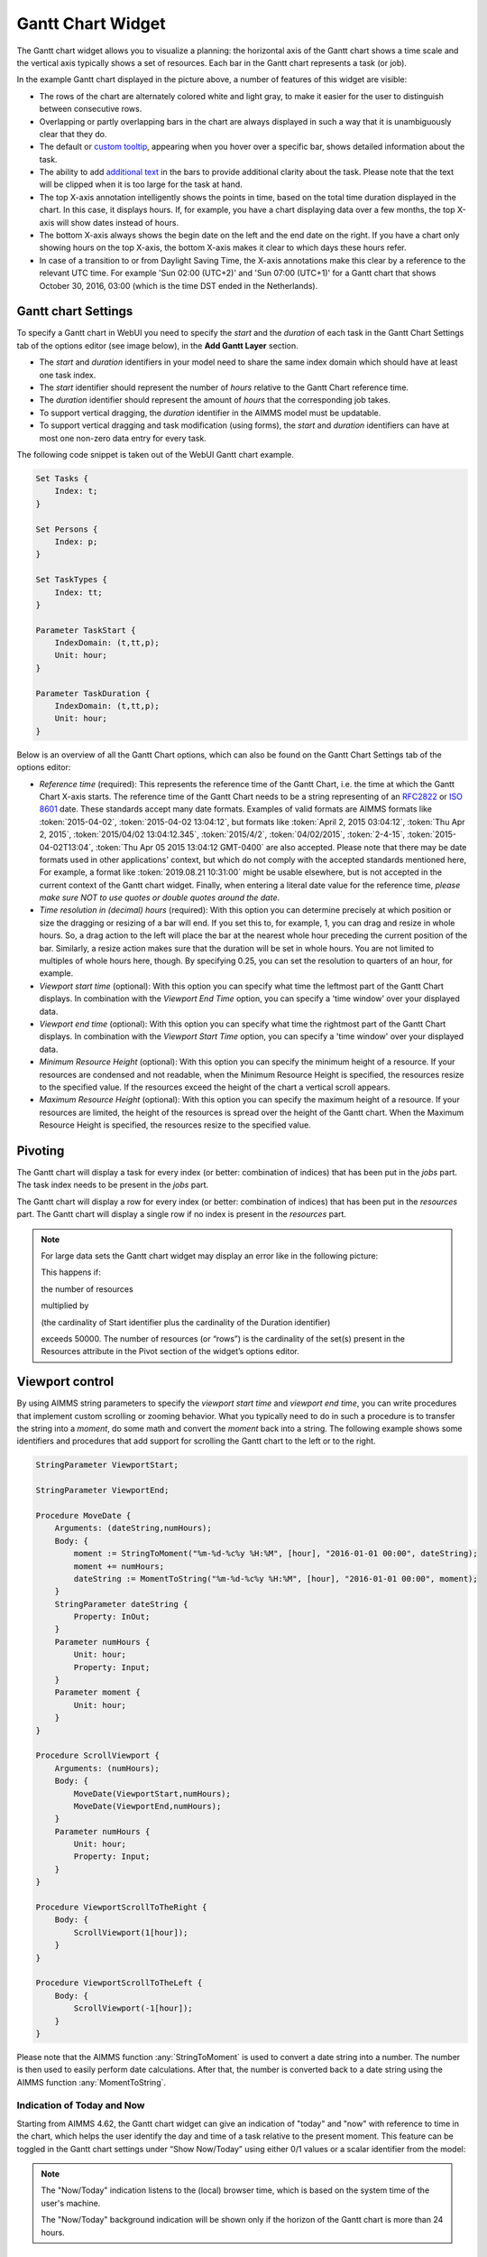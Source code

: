 Gantt Chart Widget
==================

The Gantt chart widget allows you to visualize a planning: the horizontal axis of the Gantt chart shows a time scale and the vertical axis typically shows a set of resources. Each bar in the Gantt chart represents a task (or job).

.. image:: images/gantt-chart.png
    :align: center

In the example Gantt chart displayed in the picture above, a number of features of this widget are visible:

* The rows of the chart are alternately colored white and light gray, to make it easier for the user to distinguish between consecutive rows.
* Overlapping or partly overlapping bars in the chart are always displayed in such a way that it is unambiguously clear that they do.
* The default or `custom tooltip <widget-options.html#adding-tooltips>`_, appearing when you hover over a specific bar, shows detailed information about the task.
* The ability to add `additional text <widget-options.html#additional-identifier-properties>`_ in the bars to provide additional clarity about the task. Please note that the text will be clipped when it is too large for the task at hand.
* The top X-axis annotation intelligently shows the points in time, based on the total time duration displayed in the chart. In this case, it displays hours. If, for example, you have a chart displaying data over a few months, the top X-axis will show dates instead of hours.
* The bottom X-axis always shows the begin date on the left and the end date on the right. If you have a chart only showing hours on the top X-axis, the bottom X-axis makes it clear to which days these hours refer.
* In case of a transition to or from Daylight Saving Time, the X-axis annotations make this clear by a reference to the relevant UTC time. For example 'Sun 02:00 (UTC+2)' and 'Sun 07:00 (UTC+1)' for a Gantt chart that shows October 30, 2016, 03:00 (which is the time DST ended in the Netherlands).

Gantt chart Settings
--------------------

To specify a Gantt chart in WebUI you need to specify the *start* and the *duration* of each task in the Gantt Chart Settings tab of the options editor (see image below), in the **Add Gantt Layer** section.

.. image:: images/ganttoptionseditor.jpg
    :align: center

* The *start* and *duration* identifiers in your model need to share the same index domain which should have at least one task index.
* The *start* identifier should represent the number of *hours* relative to the Gantt Chart reference time.
* The *duration* identifier should represent the amount of *hours* that the corresponding job takes.
* To support vertical dragging, the *duration* identifier in the AIMMS model must be updatable.
* To support vertical dragging and task modification (using forms), the *start* and *duration* identifiers can have at most one non-zero data entry for every task.

The following code snippet is taken out of the WebUI Gantt chart example.

.. code::

    Set Tasks {
        Index: t;
    }

    Set Persons {
        Index: p;
    }

    Set TaskTypes {
        Index: tt;
    }

    Parameter TaskStart {
        IndexDomain: (t,tt,p);
        Unit: hour;
    }

    Parameter TaskDuration {
        IndexDomain: (t,tt,p);
        Unit: hour;
    } 

.. image:: images/gantt-chart-contents.png
    :align: center

Below is an overview of all the Gantt Chart options, which can also be found on the Gantt Chart Settings tab of the options editor:

* *Reference time* (required): This represents the reference time of the Gantt Chart, i.e. the time at which the Gantt Chart X-axis starts. The reference time of the Gantt Chart needs to be a string representing of an `RFC2822 <https://datatracker.ietf.org/doc/html/rfc2822#page-14>`_ or `ISO 8601 <http://www.w3.org/TR/NOTE-datetime>`_ date. These standards accept many date formats. Examples of valid formats are AIMMS formats like :token:`2015-04-02`, :token:`2015-04-02 13:04:12`, but formats like :token:`April 2, 2015 03:04:12`, :token:`Thu Apr 2, 2015`, :token:`2015/04/02 13:04:12.345`, :token:`2015/4/2`, :token:`04/02/2015`, :token:`2-4-15`, :token:`2015-04-02T13:04`, :token:`Thu Apr 05 2015 13:04:12 GMT-0400` are also accepted. Please note that there may be date formats used in other applications' context, but which do not comply with the accepted standards mentioned here, For example, a format like :token:`2019.08.21 10:31:00` might be usable elsewhere, but is not accepted in the current context of the Gantt chart widget. Finally, when entering a literal date value for the reference time, *please make sure NOT to use quotes or double quotes around the date*.
* *Time resolution in (decimal) hours* (required): With this option you can determine precisely at which position or size the dragging or resizing of a bar will end. If you set this to, for example, 1, you can drag and resize in whole hours. So, a drag action to the left will place the bar at the nearest whole hour preceding the current position of the bar. Similarly, a resize action makes sure that the duration will be set in whole hours. You are not limited to multiples of whole hours here, though. By specifying 0.25, you can set the resolution to quarters of an hour, for example.
* *Viewport start time* (optional): With this option you can specify what time the leftmost part of the Gantt Chart displays. In combination with the *Viewport End Time* option, you can specify a 'time window' over your displayed data.
* *Viewport end time* (optional): With this option you can specify what time the rightmost part of the Gantt Chart displays. In combination with the *Viewport Start Time* option, you can specify a 'time window' over your displayed data.
* *Minimum Resource Height* (optional): With this option you can specify the minimum height of a resource. If your resources are condensed and not readable, when the Minimum Resource Height is specified, the resources resize to the specified value. If the resources exceed the height of the chart a vertical scroll appears. 
* *Maximum Resource Height* (optional): With this option you can specify the maximum height of a resource. If your resources are limited, the height of the resources is spread over the height of the Gantt chart. When the Maximum Resource Height is specified, the resources resize to the specified value.


Pivoting
----------

The Gantt chart will display a task for every index (or better: combination of indices) that has been put in the *jobs* part. The task index needs to be present in the *jobs* part.

The Gantt chart will display a row for every index (or better: combination of indices) that has been put in the *resources* part. The Gantt chart will display a single row if no index is present in the *resources* part.

.. image:: images/gantt-chart-pivot.png
    :align: center

	
.. note::

    For large data sets the Gantt chart widget may display an error like in the following picture:
	
    .. image:: images/GanttChart-DataOverloadError.png
        :align: center
	
    This happens if:
	
    the number of resources 
	
    multiplied by
	
    (the cardinality of Start identifier plus the cardinality of the Duration identifier)

    exceeds 50000. The number of resources (or “rows”) is the cardinality of the set(s) present in the Resources attribute in the Pivot section of the widget’s options editor.
	
Viewport control
------------------

By using AIMMS string parameters to specify the *viewport start time* and *viewport end time*, you can write procedures that implement custom scrolling or zooming behavior. What you typically need to do in such a procedure is to transfer the string into a *moment*, do some math and convert the *moment* back into a string. The following example shows some identifiers and procedures that add support for scrolling the Gantt chart to the left or to the right.

.. code::

    StringParameter ViewportStart;

    StringParameter ViewportEnd;

    Procedure MoveDate {
        Arguments: (dateString,numHours);
        Body: {
            moment := StringToMoment("%m-%d-%c%y %H:%M", [hour], "2016-01-01 00:00", dateString);
            moment += numHours;
            dateString := MomentToString("%m-%d-%c%y %H:%M", [hour], "2016-01-01 00:00", moment);
        }
        StringParameter dateString {
            Property: InOut;
        }
        Parameter numHours {
            Unit: hour;
            Property: Input;
        }
        Parameter moment {
            Unit: hour;
        }
    }

    Procedure ScrollViewport {
        Arguments: (numHours);
        Body: {
            MoveDate(ViewportStart,numHours);
            MoveDate(ViewportEnd,numHours);
        }
        Parameter numHours {
            Unit: hour;
            Property: Input;
        }
    }

    Procedure ViewportScrollToTheRight {
        Body: {
            ScrollViewport(1[hour]);
        }
    }

    Procedure ViewportScrollToTheLeft {
        Body: {
            ScrollViewport(-1[hour]);
        }
    }

Please note that the AIMMS function :any:`StringToMoment` is used to convert a date string into a number. The number is then used to easily perform date calculations. After that, the number is converted back to a date string using the AIMMS function :any:`MomentToString`.

Indication of Today and Now
^^^^^^^^^^^^^^^^^^^^^^^^^^^

Starting from AIMMS 4.62, the Gantt chart widget can give an indication of "today" and "now" with reference to time in the chart, which helps the user identify the day and time of a task relative to the present moment. This feature can be toggled in the Gantt chart settings under “Show Now/Today” using either 0/1 values or a scalar identifier from the model:

.. image:: images/GanttChart_TodayNow_view.png
    :align: center

.. note::
   The "Now/Today" indication listens to the (local) browser time, which is based on the system time of the user's machine.
   
   The "Now/Today" background indication will be shown only if the horizon of the Gantt chart is more than 24 hours. 

Minimum and Maximum Resource Height
-------------------------------------

Starting from AIMMS 4.67, the resource height of the Gantt chart can be set with the Minimum and Maximum Resource Height options which makes it easier for viewing or interacting with the bars. By default, the Gantt chart calculates a height for the resources and fits them in the height which is set for the chart. The default behaviour either condenses the resources (and makes it difficult to read or interact with) when the number of resources is high or uses the area to spread out the resources when they are few.

Minimum Resource Height
^^^^^^^^^^^^^^^^^^^^^^^
When the number of resources is high, by default the Gantt chart condenses all the resources to fit within the height of the chart.

.. image:: images/Ganttchart_highresource.png
    :align: center

In this case, you can assign a value to the Minimum Resource Height option and the chart will adjust the resource height to the set value. When the height of all resources exceeds the height of the Gantt chart widget, a vertical scroll bar appears on the right and the user can scroll down in order to see the resources below.

.. image:: images/Ganttchart_minheightpng.png
    :align: center

If you define a value that is less than the default value of a resource, there will be no change in the resource height. Only when the Minimum Resource Height is greater than the default height, the resource height changes accordingly.

Maximum Resource Height
^^^^^^^^^^^^^^^^^^^^^^^
When the number of resources are few, the Gantt chart will spread the resources to fit the height of the chart by default. This may make the resource heights quite large.

.. image:: images/Ganttchart_lowresource.png
    :align: center

In this case, you can assign a value to the Maximum Resource Height option, which will condense the resources to the set value.

.. image:: images/Ganttchart_maxheightpng.png
    :align: center

If you define a value that is greater than the default value of a resource, there will be no change in the resource height. Only when the Maximum Resource Height is les than the default height, the resource height changes accordingly.

When both the Minimum and Maximum Resource Height are defined, the resource height is calculated as:

.. math::
    
    ResourceHeight = Max(Minimum Resource Height, Min(Maximum Resource Height, Default Height))

To understand the possible scenarios please refer to the table below:  


+----------------+-------------------------+--------------------------+------------------+
| Default Height | Minimum Resource Height | Maximum Resource Height  | Resulting Height |  
+================+=========================+==========================+==================+
|       10       |            5            |        Not defined       |        10        |
+----------------+-------------------------+--------------------------+------------------+
|       10       |           15            |        Not defined       |        15        | 
+----------------+-------------------------+--------------------------+------------------+
|       10       |        Not defined      |            5             |        5         | 
+----------------+-------------------------+--------------------------+------------------+
|       10       |        Not defined      |            15            |        10        | 
+----------------+-------------------------+--------------------------+------------------+
|       10       |           15            |            5             |        5         | 
+----------------+-------------------------+--------------------------+------------------+
|       10       |            5            |            15            |        10        | 
+----------------+-------------------------+--------------------------+------------------+
|       10       |            5            |            5             |        5         | 
+----------------+-------------------------+--------------------------+------------------+
|       10       |            15           |            15            |        15        | 
+----------------+-------------------------+--------------------------+------------------+


Store focus
------------------------------

To be able to create a detail view in which the properties of the clicked task are displayed, the Gantt chart has been extended with a store focus option. This option allows you to specify a mapping between the indices that play a role in the Gantt chart and some element parameters in your model. Whenever the user clicks on a task in the Gantt chart, the associated elements are stored in the corresponding element parameters.

.. image:: images/gantt-chart-store-focus.png
    :align: center

Please note that a selected task may be deselected by clicking on it a second time. Moreover, in such a case please beware of the following: 
	
.. note::
    When a selected task is deselected, the values of the element parameters which used to store the values for the selected task will not be emptied, but will keep storing those values. This behavior is by design.

Widget Extensions
-----------------

In the Widget Extensions tab, it is possible to add the string parameters configured for the `Widget Actions <widget-options.html#widget-actions>`_ and the `Item Actions <widget-options.html#item-actions>`_ for the widget.

.. image:: images/WidgetActions_GanttChart.png
    :align: center

.. image:: images/ItemActions_GanttChart.png
    :align: center    

.. note:: 
    When configuring the string parameter for the Item Actions, the actions should be added to the identifier that is used as the Duration property in the Gantt chart settings in the Add Gantt Layer section.
	
Adding, deleting and modifying tasks
------------------------------------

Modifying a task by drag-and-drop
^^^^^^^^^^^^^^^^^^^^^^^^^^^^^^^^^

Horizontal dragging
"""""""""""""""""""

As an end-user of the Gantt chart you can adjust the start time of a task by horizontally dragging the task to another position. You can adjust the duration of a task by dragging the right end of the task to another position. While dragging, the chart displays a small tooltip to make it clear at which position (in time) the bar will be placed when you release the mouse.

Vertical dragging
"""""""""""""""""

In addition, you can allocate the task to another resource by vertical dragging. In order for vertical dragging to work properly, you should make sure that the duration identifier is editable. Also note, that if you drag the last remaining bar of a row to another row, the originating row will disappear (as the WebUI displays its data in a sparse manner).

Snapping to time resolution while dragging
""""""""""""""""""""""""""""""""""""""""""

During both horizontal and vertical dragging the time resolution as specified in the corresponding property is taken into account.

Support lines/backdrop or time indicators
"""""""""""""""""""""""""""""""""""""""""

This feature is available from AIMMS 4.62 onwards (and since then, a default feature for the Gantt chart). 

When you drag or resize a job, there will be a "backdrop" in the background which helps dragging the job with reference to other jobs. 
This makes it easier for the user to either line up jobs from different tasks/resources, or schedule jobs one after the other as illustrated by the following picture:

.. image:: images/GanttChart_Backdrop_1.png
    :align: center

Making some or all tasks read-only in the Gantt Chart
^^^^^^^^^^^^^^^^^^^^^^^^^^^^^^^^^^^^^^^^^^^^^^^^^^^^^^^

1. All tasks read-only: remove the identifier from the :any:`CurrentInputs` built-in AIMMS Set

.. code::

    CurrentInputs := CurrentInputs - 'TaskStart' - 'TaskDuration';

where ``TaskDuration`` and ``TaskStart`` are your task duration parameter and your task start parameter respectively.

2. cherry-pick read-only tasks

You may rely on the same process as for the `table widget <table-widget.html#creating-read-only-cells>`_.

You can use an extra string parameter in your model, which has the same name and index domain as the identifier which defines the content of the table, only post-fixed with "_flags". In order to actually make some cells read-only, you have to set the value of the right index combination(s) to "readonly".

.. code::
    
    TaskStart_flags(t,tt,'some_value_for_p') := "readonly";

.. tip::
    
    The flag should be created on the TaskStart parameter, not on the TaskDuration (it will have no effect)

.. tip::
    
    You can use the modern workflow features to enhance the user experience of creating, modifying, or deleting a task. For example:    
          * Create - Pop up a dialog page with the Gantt Chart widget actions or with the page actions.        
          * Modify - Use an item action (perhaps popping up a dialog page)                  
          * Delete - Use an item action (perhaps popping up a dialog page)                                   

Example
--------------------------------------------

The fully functional Gantt chart example that is discussed in this document can be downloaded from the `AIMMS WebUI example repository at GitHub <https://github.com/aimms/WebUI-Examples>`_. In order for this example to run, you need AIMMS version 4.24 or higher.